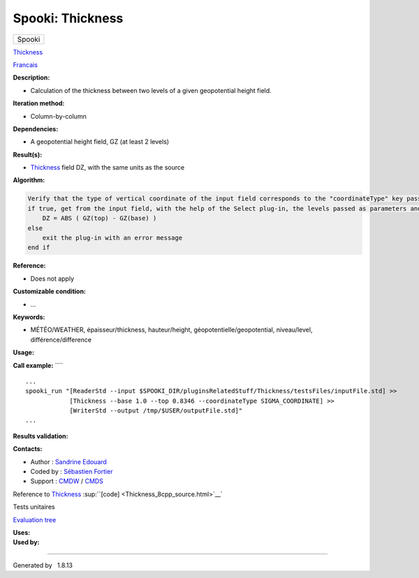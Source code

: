 =================
Spooki: Thickness
=================

.. raw:: html

   <div id="top">

.. raw:: html

   <div id="titlearea">

+--------------------------------------------------------------------------+
| .. raw:: html                                                            |
|                                                                          |
|    <div id="projectname">                                                |
|                                                                          |
| Spooki                                                                   |
|                                                                          |
| .. raw:: html                                                            |
|                                                                          |
|    </div>                                                                |
+--------------------------------------------------------------------------+

.. raw:: html

   </div>

.. raw:: html

   <div id="main-nav">

.. raw:: html

   </div>

.. raw:: html

   <div id="MSearchSelectWindow"
   onmouseover="return searchBox.OnSearchSelectShow()"
   onmouseout="return searchBox.OnSearchSelectHide()"
   onkeydown="return searchBox.OnSearchSelectKey(event)">

.. raw:: html

   </div>

.. raw:: html

   <div id="MSearchResultsWindow">

.. raw:: html

   </div>

.. raw:: html

   </div>

.. raw:: html

   <div class="header">

.. raw:: html

   <div class="headertitle">

.. raw:: html

   <div class="title">

`Thickness <classThickness.html>`__

.. raw:: html

   </div>

.. raw:: html

   </div>

.. raw:: html

   </div>

.. raw:: html

   <div class="contents">

.. raw:: html

   <div class="textblock">

`Francais <../../spooki_french_doc/html/pluginThickness.html>`__

**Description:**

-  Calculation of the thickness between two levels of a given
   geopotential height field.

**Iteration method:**

-  Column-by-column

**Dependencies:**

-  A geopotential height field, GZ (at least 2 levels)

**Result(s):**

-  `Thickness <classThickness.html>`__ field DZ, with the same units as
   the source

**Algorithm:**

.. code:: fragment

        Verify that the type of vertical coordinate of the input field corresponds to the "coordinateType" key passed as parameter
        if true, get from the input field, with the help of the Select plug-in, the levels passed as parameters and do for each point:
            DZ = ABS ( GZ(top) - GZ(base) )
        else
            exit the plug-in with an error message
        end if

**Reference:**

-  Does not apply

**Customizable condition:**

-  ...

**Keywords:**

-  MÉTÉO/WEATHER, épaisseur/thickness, hauteur/height,
   géopotentielle/geopotential, niveau/level, différence/difference

**Usage:**

**Call example:** ````

::

        ...
        spooki_run "[ReaderStd --input $SPOOKI_DIR/pluginsRelatedStuff/Thickness/testsFiles/inputFile.std] >>
                    [Thickness --base 1.0 --top 0.8346 --coordinateType SIGMA_COORDINATE] >>
                    [WriterStd --output /tmp/$USER/outputFile.std]"
        ...

**Results validation:**

**Contacts:**

-  Author : `Sandrine
   Edouard <https://wiki.cmc.ec.gc.ca/wiki/User:Edouards>`__
-  Coded by : `Sébastien
   Fortier <https://wiki.cmc.ec.gc.ca/wiki/User:Fortiers>`__
-  Support : `CMDW <https://wiki.cmc.ec.gc.ca/wiki/CMDW>`__ /
   `CMDS <https://wiki.cmc.ec.gc.ca/wiki/CMDS>`__

Reference to `Thickness <classThickness.html>`__
:sup:``[code] <Thickness_8cpp_source.html>`__`

Tests unitaires

`Evaluation tree <Thickness_graph.png>`__

| **Uses:**

| **Used by:**

.. raw:: html

   </div>

.. raw:: html

   </div>

--------------

Generated by  |doxygen| 1.8.13

.. |doxygen| image:: doxygen.png
   :class: footer
   :target: http://www.doxygen.org/index.html
